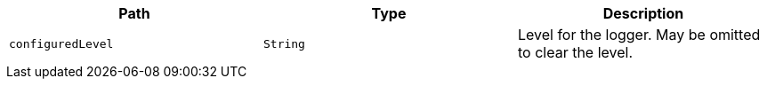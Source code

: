 |===
|Path|Type|Description

|`+configuredLevel+`
|`+String+`
|Level for the logger. May be omitted to clear the level.

|===